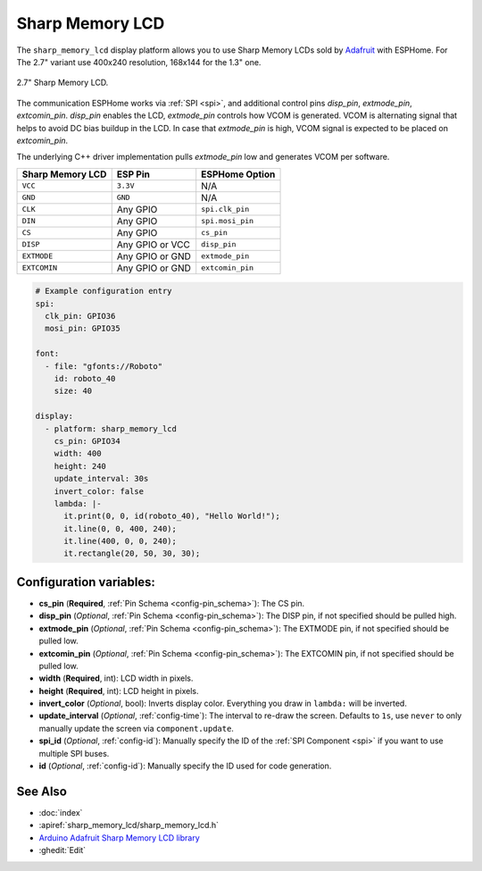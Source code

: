 Sharp Memory LCD
=========================

.. seo::
    :description: Instructions for setting up Sharp Memory LCDs in ESPHome.
    :image: sharp_memory_lcd.jpg

The ``sharp_memory_lcd`` display platform allows you to use
Sharp Memory LCDs sold by `Adafruit <https://www.adafruit.com/product/4694>`__
with ESPHome. For The 2.7" variant use 400x240 resolution, 168x144 for the 1.3" one.

.. figure:: images/sharp_memory_lcd.jpg
    :align: center
    :width: 75.0%

    2.7" Sharp Memory LCD.

The communication ESPHome works via :ref:`SPI <spi>`, and additional control pins `disp_pin`, `extmode_pin`, `extcomin_pin`.
`disp_pin` enables the LCD, `extmode_pin` controls how VCOM is generated. VCOM is alternating signal that helps to avoid DC bias buildup in the LCD.
In case that `extmode_pin` is high, VCOM signal is expected to be placed on `extcomin_pin`.

The underlying C++ driver implementation pulls `extmode_pin` low and generates VCOM per software.

==================== ===================== =====================
**Sharp Memory LCD**      **ESP Pin**      **ESPHome Option**
-------------------- --------------------- ---------------------
``VCC``              ``3.3V``              N/A
-------------------- --------------------- ---------------------
``GND``              ``GND``               N/A
-------------------- --------------------- ---------------------
``CLK``              Any GPIO              ``spi.clk_pin``
-------------------- --------------------- ---------------------
``DIN``              Any GPIO              ``spi.mosi_pin``
-------------------- --------------------- ---------------------
``CS``               Any GPIO              ``cs_pin``
-------------------- --------------------- ---------------------
``DISP``             Any GPIO or VCC       ``disp_pin``
-------------------- --------------------- ---------------------
``EXTMODE``          Any GPIO or GND       ``extmode_pin``
-------------------- --------------------- ---------------------
``EXTCOMIN``         Any GPIO or GND       ``extcomin_pin``
==================== ===================== =====================

.. code-block:: yaml

    # Example configuration entry
    spi:
      clk_pin: GPIO36
      mosi_pin: GPIO35

    font:
      - file: "gfonts://Roboto"
        id: roboto_40
        size: 40

    display:
      - platform: sharp_memory_lcd
        cs_pin: GPIO34
        width: 400
        height: 240
        update_interval: 30s
        invert_color: false
        lambda: |-
          it.print(0, 0, id(roboto_40), "Hello World!");
          it.line(0, 0, 400, 240);
          it.line(400, 0, 0, 240);
          it.rectangle(20, 50, 30, 30);

Configuration variables:
------------------------

- **cs_pin** (**Required**, :ref:`Pin Schema <config-pin_schema>`): The CS pin.
- **disp_pin** (*Optional*, :ref:`Pin Schema <config-pin_schema>`): The DISP pin, if not specified should be pulled high.
- **extmode_pin** (*Optional*, :ref:`Pin Schema <config-pin_schema>`): The EXTMODE pin, if not specified should be pulled low.
- **extcomin_pin** (*Optional*, :ref:`Pin Schema <config-pin_schema>`): The EXTCOMIN pin, if not specified should be pulled low.
- **width** (**Required**, int): LCD width in pixels.
- **height** (**Required**, int): LCD height in pixels.
- **invert_color** (*Optional*, bool): Inverts display color. Everything you draw in ``lambda:`` will be inverted.
- **update_interval** (*Optional*, :ref:`config-time`): The interval to re-draw the screen. Defaults to ``1s``, use ``never`` to only manually update the screen via ``component.update``.
- **spi_id** (*Optional*, :ref:`config-id`): Manually specify the ID of the :ref:`SPI Component <spi>` if you want
  to use multiple SPI buses.
- **id** (*Optional*, :ref:`config-id`): Manually specify the ID used for code generation.

See Also
--------

- :doc:`index`
- :apiref:`sharp_memory_lcd/sharp_memory_lcd.h`
- `Arduino Adafruit Sharp Memory LCD library <https://github.com/adafruit/Adafruit_SHARP_Memory_Display>`__
- :ghedit:`Edit`
